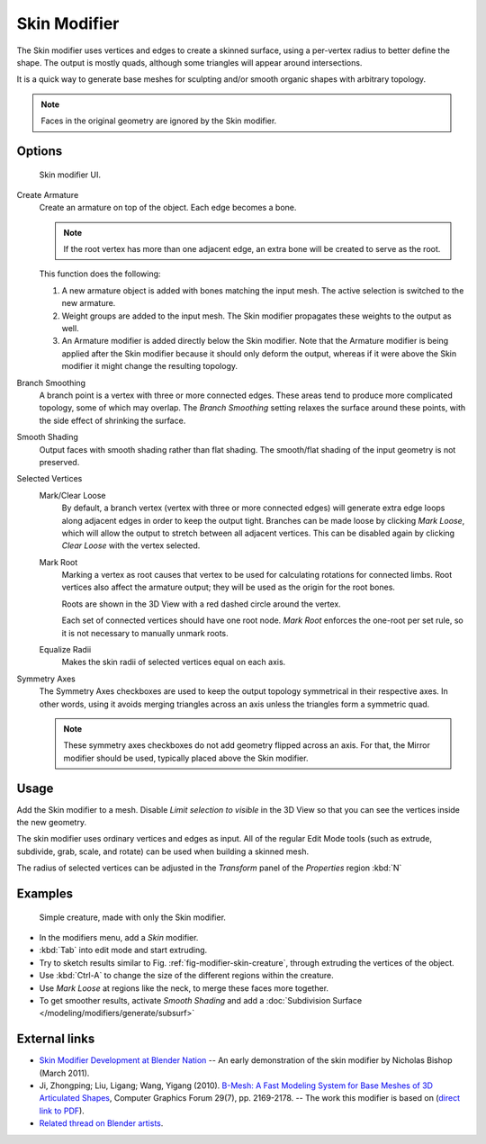 
*************
Skin Modifier
*************

The Skin modifier uses vertices and edges to create a skinned surface,
using a per-vertex radius to better define the shape.
The output is mostly quads, although some triangles will appear around intersections.

It is a quick way to generate base meshes for sculpting and/or smooth organic shapes with
arbitrary topology.

.. note::

   Faces in the original geometry are ignored by the Skin modifier.

Options
=======

.. figure:: /images/skin-ui.jpg
   :width: 300px

   Skin modifier UI.


Create Armature
   Create an armature on top of the object. Each edge becomes a bone.

   .. note::

      If the root vertex has more than one adjacent edge,
      an extra bone will be created to serve as the root.

   This function does the following:


   #. A new armature object is added with bones matching the input mesh.
      The active selection is switched to the new armature.
   #. Weight groups are added to the input mesh. The Skin modifier propagates these weights to the output as well.
   #. An Armature modifier is added directly below the Skin modifier.
      Note that the Armature modifier is being applied after the
      Skin modifier because it should only deform the output,
      whereas if it were above the Skin modifier it might change the resulting topology.

Branch Smoothing
   A branch point is a vertex with three or more connected edges.
   These areas tend to produce more complicated topology, some of which may overlap.
   The *Branch Smoothing* setting relaxes the surface around these points,
   with the side effect of shrinking the surface.

Smooth Shading
   Output faces with smooth shading rather than flat shading.
   The smooth/flat shading of the input geometry is not preserved.

Selected Vertices
   Mark/Clear Loose
      By default, a branch vertex (vertex with three or more connected edges)
      will generate extra edge loops along adjacent edges in order to keep the output tight.
      Branches can be made loose by clicking *Mark Loose*, which will allow the output to stretch between
      all adjacent vertices. This can be disabled again by clicking *Clear Loose* with the vertex selected.
   Mark Root
      Marking a vertex as root causes that vertex to be used for calculating rotations for connected limbs.
      Root vertices also affect the armature output; they will be used as the origin for the root bones.

      Roots are shown in the 3D View with a red dashed circle around the vertex.

      Each set of connected vertices should have one root node.
      *Mark Root* enforces the one-root per set rule, so it is not necessary to manually unmark roots.
   Equalize Radii
      Makes the skin radii of selected vertices equal on each axis.

Symmetry Axes
   The Symmetry Axes checkboxes are used to keep the output topology symmetrical in their respective axes.
   In other words, using it avoids merging triangles across an axis unless the triangles form a symmetric quad.

   .. note::

      These symmetry axes checkboxes do not add geometry flipped across an axis.
      For that, the Mirror modifier should be used, typically placed above the Skin modifier.

Usage
=====

Add the Skin modifier to a mesh. Disable *Limit selection to visible* in the 3D View so that you can see
the vertices inside the new geometry.

The skin modifier uses ordinary vertices and edges as input.
All of the regular Edit Mode tools (such as extrude, subdivide, grab, scale, and rotate) can be used when building
a skinned mesh.

The radius of selected vertices can be adjusted in the *Transform* panel of the *Properties* region :kbd:`N`


Examples
========

.. _fig-modifier-skin-creature:

.. figure:: /images/skin-header-00.jpg

   Simple creature, made with only the Skin modifier.


- In the modifiers menu, add a *Skin* modifier.
- :kbd:`Tab` into edit mode and start extruding.
- Try to sketch results similar to Fig. :ref:`fig-modifier-skin-creature`, 
  through extruding the vertices of the object.
- Use :kbd:`Ctrl-A` to change the size of the different regions within the creature.
- Use *Mark Loose* at regions like the neck, to merge these faces more together.
- To get smoother results, activate *Smooth Shading* and add a
  :doc:`Subdivision Surface </modeling/modifiers/generate/subsurf>`


External links
==============

- `Skin Modifier Development at Blender Nation
  <http://www.blendernation.com/2011/03/11/skin-modifier-development/>`__ --
  An early demonstration of the skin modifier by Nicholas Bishop (March 2011).
- Ji, Zhongping; Liu, Ligang; Wang, Yigang (2010).
  `B-Mesh: A Fast Modeling System for Base Meshes of 3D Articulated Shapes
  <http://www.math.zju.edu.cn/ligangliu/CAGD/Projects/BMesh/>`__,
  Computer Graphics Forum 29(7), pp. 2169-2178. -- The work this modifier is based on
  (`direct link to PDF <http://www.math.zju.edu.cn/ligangliu/cagd/projects/bmesh/paper/bmesh.pdf>`__).
- `Related thread on Blender artists
  <http://blenderartists.org/forum/showthread.php?209551-B-mesh-modeling-tools-papers-better-than-zsfere>`__.
